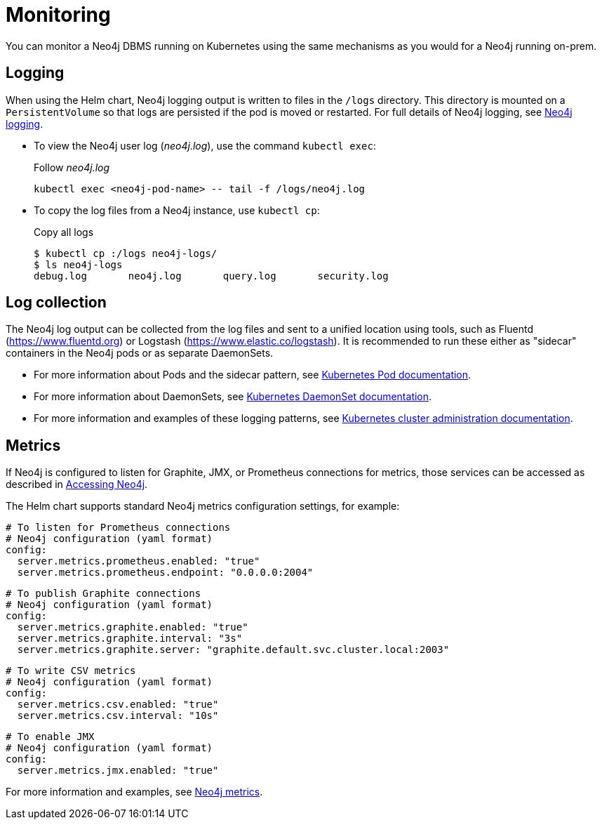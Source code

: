 :description: This section describes how to see what is happening with Neo4j running on Kubernetes.
[[kubernetes-monitoring]]
= Monitoring

You can monitor a Neo4j DBMS running on Kubernetes using the same mechanisms as you would for a Neo4j running on-prem.

[[monitoring-logging]]
== Logging

When using the Helm chart, Neo4j logging output is written to files in the `/logs` directory.
This directory is mounted on a `PersistentVolume` so that logs are persisted if the pod is moved or restarted.
For full details of Neo4j logging, see xref:monitoring/logging.adoc[Neo4j logging].

* To view the Neo4j user log (_neo4j.log_), use the command `kubectl exec`:
+
.Follow _neo4j.log_
[source,shell]
----
kubectl exec <neo4j-pod-name> -- tail -f /logs/neo4j.log
----

* To copy the log files from a Neo4j instance, use `kubectl cp`:
+
.Copy all logs
[source, shell, subs="attributes"]]
----
$ kubectl cp <neo4j-pod-name>:/logs neo4j-logs/
$ ls neo4j-logs
debug.log       neo4j.log       query.log       security.log
----

[[log-collection]]
== Log collection

The Neo4j log output can be collected from the log files and sent to a unified location using tools, such as Fluentd (https://www.fluentd.org) or Logstash (https://www.elastic.co/logstash).
It is recommended to run these either as "sidecar" containers in the Neo4j pods or as separate DaemonSets.

* For more information about Pods and the sidecar pattern, see link:https://kubernetes.io/docs/concepts/workloads/pods/[Kubernetes Pod documentation].
* For more information about DaemonSets, see link:https://kubernetes.io/docs/concepts/workloads/controllers/daemonset/[Kubernetes DaemonSet documentation].
* For more information and examples of these logging patterns, see link:https://kubernetes.io/docs/concepts/cluster-administration/logging/[Kubernetes cluster administration documentation].


[[monitoring-metrics]]
== Metrics

If Neo4j is configured to listen for Graphite, JMX, or Prometheus connections for metrics, those services can be accessed as described in xref:kubernetes/accessing-neo4j.adoc[Accessing Neo4j].

The Helm chart supports standard Neo4j metrics configuration settings, for example:

[source,yaml]
----
# To listen for Prometheus connections
# Neo4j configuration (yaml format)
config:
  server.metrics.prometheus.enabled: "true"
  server.metrics.prometheus.endpoint: "0.0.0.0:2004"
----

[source,yaml]
----
# To publish Graphite connections
# Neo4j configuration (yaml format)
config:
  server.metrics.graphite.enabled: "true"
  server.metrics.graphite.interval: "3s"
  server.metrics.graphite.server: "graphite.default.svc.cluster.local:2003"
----


[source,yaml]
----
# To write CSV metrics
# Neo4j configuration (yaml format)
config:
  server.metrics.csv.enabled: "true"
  server.metrics.csv.interval: "10s"
----

[source,yaml]
----
# To enable JMX
# Neo4j configuration (yaml format)
config:
  server.metrics.jmx.enabled: "true"
----

For more information and examples, see xref:monitoring/metrics/index.adoc[Neo4j metrics].
